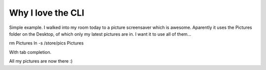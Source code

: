 .. post:: 2008-02-21 17:09:54

Why I love the CLI
==================

Simple example. I walked into my room today to a picture
screensaver which is awesome. Aparently it uses the Pictures folder
on the Desktop, of which only my latest pictures are in. I want it
to use all of them...

rm Pictures ln -s /store/pics Pictures

With tab completion.

All my pictures are now there :)


